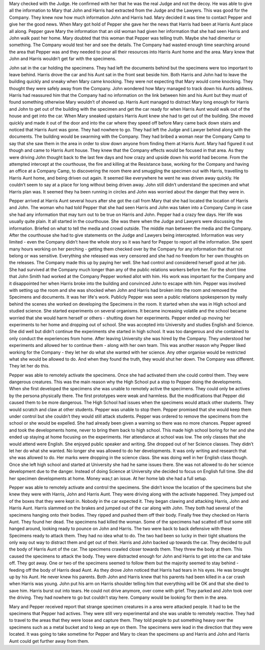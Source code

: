 ﻿Mary checked with the Judge. He confirmed with her that he was the real Judge and not the decoy. He was able to give all the information to Mary that John and Harris had extracted from the Judge and the Lawyers. This was good for the Company. They knew now how much information John and Harris had. Mary decided it was time to contact Pepper and give her the good news. When Mary got hold of Pepper she gave her the news that Harris had been at Harris Aunt place all along. Pepper gave Mary the information that an old woman had given her information that she had seen Harris and John walk past her home. Mary doubted that this woman that Pepper was telling truth. Maybe she had dimentur or something. The Company would test her and see the details. The Company had wasted enough time searching around the area that Pepper was and they needed to pour all their resources into Harris Aunt home and the area. Mary knew that John and Harris wouldn’t get far with the specimens. 

John sat in the car holding the specimens. They had left the documents behind but the specimens were too important to leave behind. Harris drove the car and his Aunt sat in the front seat beside him. Both Harris and John had to leave the building quickly and sneaky when Mary came knocking. They were not expecting that Mary would come knocking. They thought they were safely away from the Company. John wondered how Mary managed to track down his Aunts address. Harris had reassured him that the Company had no information on the link between him and his Aunt but they must of found something otherwise Mary wouldn’t of showed up. Harris Aunt managed to distract Mary long enough for Harris and John to get out of the building with the specimen and get the car ready for when Harris Aunt would walk out of the house and get into the car. When Mary sneaked upstairs Harris Aunt knew she had to get out of the building. She moved quickly and made it out of the door and into the car where they speed off before Mary came back down stairs and noticed that Harris Aunt was gone. They had nowhere to go. They had left the Judge and Lawyer behind along with the documents. The building would be swarming with the Company. They had bribed a woman near the Company Camp to say that she saw them in the area in order to slow down anyone from finding them at Harris Aunt. Mary had figured it out though and came to Harris Aunt house. They knew that the Company effects would be focused in that area. As they were driving John thought back to the last few days and how crazy and upside down his world had become. From the attempted intercept at the courthouse, the fire and killing at the Resistance base, working for the Company and having an office at a Company Camp, to discovering the room there and smuggling the specimen out with Harris, travelling to Harris Aunt home, and being driven out again. It seemed like everywhere he went he was driven away quickly. He couldn’t seem to say at a place for long without being driven away. John still didn’t understand the specimen and what Harris plan was. It seemed they ha been running in circles and John was worried about the danger that they were in. 

Pepper arrived at Harris Aunt several hours after she got the call from Mary that she had located the location of Harris and John. The woman who had told Pepper that she had seen Harris and John was taken into a Company Camp in case she had any information that may turn out to be true on Harris and John. Pepper had a crazy few days. Her life was usually quite plain. It all started in the courthouse. She was there when the Judge and Lawyers were discussing the information. Briefed on what to tell the media and crowd outside. The middle man between the media and the Company. After the courthouse she had to give statements on the Judge and Lawyers being intercepted. Information was very limited - even the Company didn’t have the whole story so it was hard for Pepper to report all the information. She spent many hours working on her perching - getting them checked over by the Company for any information that that not belong or was sensitive. Everything she released was very censored and she had no freedom for her own thoughts on the releases. The Company made this up by paying her well. She had control and considered herself good at her job. She had survived at the Company much longer than any of the public relations workers before her. For the short time that John Smith had worked at the Company Pepper worked allot with him. His work was important for the Company and it disappointed her when Harris broke into the building and convinced John to escape with him. Pepper was involved with setting up the room and she was shocked when John and Harris had broken into the room and removed the Specimens and documents. It was her life's work. Publicly Pepper was seen a public relations spokesperson by really behind the scenes she worked on developing the Specimens in the room. It started when she was in High school and studied science. She started experiments on several organisms. It became increasing volatile and the school became worried that she would harm herself or others - shutting down her experiments. Pepper ended up moving her experiments to her home and dropping out of school. She was accepted into University and studies English and Science. She did well but didn’t continue the experiments she started in high school. It was too dangerous and she contained to only conduct the experiences from home. After leaving University she was hired by the Company. They understood her experiments and allowed her to continue them - along with her own team. This was another reason why Pepper liked working for the Company - they let her do what she wanted with her science. Any other organise would be restricted what she would be allowed to do. And when they found the truth, they would shut her down. The Company was different. They let her do this. 

Pepper was able to remotely activate the specimens. Once she had activated them she could control them. They were dangerous creatures. This was the main reason why the High School put a stop to Pepper doing the developments. When she first developed the specimens she was unable to remotely active the specimens. They could only be actives  by the persona physically there. The first prototypes were weak and harmless. But the modifications that Pepper did caused them to be more dangerous. The High School had issues when the specimens would attack other students. They would scratch and claw at other students. Pepper was unable to stop them. Pepper promised that she would keep them under control but she couldn’t they would still attack students. Pepper was ordered to remove the specimens from the school or she would be expelled. She had already been given a warning so there was no more chances. Pepper agreed and took the developments home, never to bring them back to high school. This made high school boring for her and she ended up staying at home focusing on the experiments. Her attendance at school was low. The only classes that she would attend were English. She enjoyed public speaker and writing. She dropped out of her Science classes. They didn’t let her do what she wanted. No longer she was allowed to do her developments. It was only writing and research that she was allowed to do. Her marks were dropping in the science class. She was doing well in her English class though. Once she left high school and started at University she had he same issues there. She was not allowed to do her science development due to the danger. Instead of doing Science at University she decided to focus on English full time. She did her specimen developments at home. Money was;t an issue. At her home lab she had a full setup. 

Pepper was able to remotely activate and control the specimens. She didn’t know the location of the specimens but she knew they were with Harris, John and Harris Aunt. They were driving along with the activate happened. They jumped out of the boxes that they were kept in. Nobody in the car expected it. They began clawing and attacking Harris, John and Harris Aunt. Harris slammed on the brakes and jumped out of the car along with John. They both had several of the specimens hanging onto their bodies. They ripped and pushed them off their body. Finally free they checked on Harris Aunt. They found her dead. The specimens had killed the woman. Some of the specimens had scatted off but some still hanged around, looking ready to pounce on John and Harris. The two were back to back defensive with these Specimens ready to attack them. They had no idea what to do. The two had been so lucky in their tight situations the only way out way to distract them and get out of their. Harris and John backed up towards the car. They decided to pull the body of Harris Aunt of the car. The specimens crawled closer towards them. They threw the body at them. This caused the specimens to attack the body. They were distracted enough for John and Harris to get into the car and take off. They got away. One or two of the specimens seemed to follow them but the majority seemed to stay behind - feeding off the body of Harris dead Aunt. As they drove John noticed that Harris had tears in his eyes. He was brought up by his Aunt. He never knew his parents. Both John and Harris knew that his parents had been killed in a car crash when Harris was young. John put his arm on Harris shoulder telling him that everything will be OK and that she died to save him. Harris burst out into tears. He could not drive anymore, over come with grief. They parked and John took over the driving. They had nowhere to go but couldn’t stay here. Company would be looking for them in the area. 

Mary and Pepper received report that strange specimen creatures in a area were attacked people. It had to be the specimens that Pepper had actives. They were still very experimental and she was unable to remotely reactive. They had to travel to the areas that they were loose and capture them. They told people to put something heavy over the specimens such as a metal bucket and to keep an eye on them. The specimens were lead in the direction that they were located. It was going to take sometime for Pepper and Mary to clean the specimens up and Harris and John and Harris Aunt could get further away from them. 